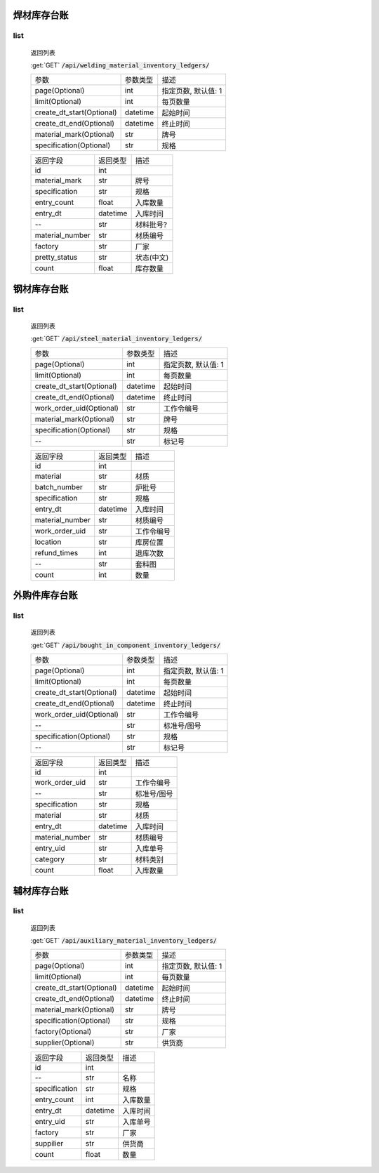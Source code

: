 焊材库存台账
---------------

list
^^^^^^^
    返回列表

    :get:`GET` :code:`/api/welding_material_inventory_ledgers/`

    ============================ =========== ============================
    参数                            参数类型    描述
    ---------------------------- ----------- ----------------------------
    page(Optional)                  int         指定页数, 默认值: 1
    ---------------------------- ----------- ----------------------------
    limit(Optional)                 int         每页数量
    ---------------------------- ----------- ----------------------------
    create_dt_start(Optional)       datetime    起始时间
    ---------------------------- ----------- ----------------------------
    create_dt_end(Optional)         datetime    终止时间
    ---------------------------- ----------- ----------------------------
    material_mark(Optional)         str         牌号
    ---------------------------- ----------- ----------------------------
    specification(Optional)         str         规格
    ============================ =========== ============================


    ====================== =========== ============================
    返回字段                返回类型    描述
    ---------------------- ----------- ----------------------------
    id                      int
    ---------------------- ----------- ----------------------------
    material_mark           str         牌号
    ---------------------- ----------- ----------------------------
    specification           str         规格
    ---------------------- ----------- ----------------------------
    entry_count             float       入库数量
    ---------------------- ----------- ----------------------------
    entry_dt                datetime    入库时间
    ---------------------- ----------- ----------------------------
    --                      str         材料批号?
    ---------------------- ----------- ----------------------------
    material_number         str         材质编号
    ---------------------- ----------- ----------------------------
    factory                 str         厂家
    ---------------------- ----------- ----------------------------
    pretty_status           str         状态(中文)
    ---------------------- ----------- ----------------------------
    count                   float       库存数量
    ====================== =========== ============================

钢材库存台账
---------------

list
^^^^^^^
    返回列表

    :get:`GET` :code:`/api/steel_material_inventory_ledgers/`

    ============================ =========== ============================
    参数                            参数类型    描述
    ---------------------------- ----------- ----------------------------
    page(Optional)                  int         指定页数, 默认值: 1
    ---------------------------- ----------- ----------------------------
    limit(Optional)                 int         每页数量
    ---------------------------- ----------- ----------------------------
    create_dt_start(Optional)       datetime    起始时间
    ---------------------------- ----------- ----------------------------
    create_dt_end(Optional)         datetime    终止时间
    ---------------------------- ----------- ----------------------------
    work_order_uid(Optional)        str         工作令编号
    ---------------------------- ----------- ----------------------------
    material_mark(Optional)         str         牌号
    ---------------------------- ----------- ----------------------------
    specification(Optional)         str         规格
    ---------------------------- ----------- ----------------------------
    --                              str         标记号
    ============================ =========== ============================


    ====================== =========== ============================
    返回字段                返回类型    描述
    ---------------------- ----------- ----------------------------
    id                      int
    ---------------------- ----------- ----------------------------
    material                str         材质
    ---------------------- ----------- ----------------------------
    batch_number            str         炉批号
    ---------------------- ----------- ----------------------------
    specification           str         规格
    ---------------------- ----------- ----------------------------
    entry_dt                datetime    入库时间
    ---------------------- ----------- ----------------------------
    material_number         str         材质编号
    ---------------------- ----------- ----------------------------
    work_order_uid          str         工作令编号
    ---------------------- ----------- ----------------------------
    location                str         库房位置
    ---------------------- ----------- ----------------------------
    refund_times            int         退库次数
    ---------------------- ----------- ----------------------------
    --                      str         套料图
    ---------------------- ----------- ----------------------------
    count                   int         数量
    ====================== =========== ============================

外购件库存台账
---------------

list
^^^^^^^
    返回列表

    :get:`GET` :code:`/api/bought_in_component_inventory_ledgers/`

    ============================ =========== ============================
    参数                            参数类型    描述
    ---------------------------- ----------- ----------------------------
    page(Optional)                  int         指定页数, 默认值: 1
    ---------------------------- ----------- ----------------------------
    limit(Optional)                 int         每页数量
    ---------------------------- ----------- ----------------------------
    create_dt_start(Optional)       datetime    起始时间
    ---------------------------- ----------- ----------------------------
    create_dt_end(Optional)         datetime    终止时间
    ---------------------------- ----------- ----------------------------
    work_order_uid(Optional)        str         工作令编号
    ---------------------------- ----------- ----------------------------
    --                              str         标准号/图号
    ---------------------------- ----------- ----------------------------
    specification(Optional)         str         规格
    ---------------------------- ----------- ----------------------------
    --                              str         标记号
    ============================ =========== ============================


    ====================== =========== ============================
    返回字段                返回类型    描述
    ---------------------- ----------- ----------------------------
    id                      int
    ---------------------- ----------- ----------------------------
    work_order_uid          str         工作令编号
    ---------------------- ----------- ----------------------------
    --                      str         标准号/图号
    ---------------------- ----------- ----------------------------
    specification           str         规格
    ---------------------- ----------- ----------------------------
    material                str         材质
    ---------------------- ----------- ----------------------------
    entry_dt                datetime    入库时间
    ---------------------- ----------- ----------------------------
    material_number         str         材质编号
    ---------------------- ----------- ----------------------------
    entry_uid               str         入库单号
    ---------------------- ----------- ----------------------------
    category                str         材料类别
    ---------------------- ----------- ----------------------------
    count                   float       入库数量
    ====================== =========== ============================

辅材库存台账
---------------

list
^^^^^^^
    返回列表

    :get:`GET` :code:`/api/auxiliary_material_inventory_ledgers/`

    ============================ =========== ============================
    参数                            参数类型    描述
    ---------------------------- ----------- ----------------------------
    page(Optional)                  int         指定页数, 默认值: 1
    ---------------------------- ----------- ----------------------------
    limit(Optional)                 int         每页数量
    ---------------------------- ----------- ----------------------------
    create_dt_start(Optional)       datetime    起始时间
    ---------------------------- ----------- ----------------------------
    create_dt_end(Optional)         datetime    终止时间
    ---------------------------- ----------- ----------------------------
    material_mark(Optional)         str         牌号
    ---------------------------- ----------- ----------------------------
    specification(Optional)         str         规格
    ---------------------------- ----------- ----------------------------
    factory(Optional)               str         厂家
    ---------------------------- ----------- ----------------------------
    supplier(Optional)              str         供货商
    ============================ =========== ============================


    ====================== =========== ============================
    返回字段                返回类型    描述
    ---------------------- ----------- ----------------------------
    id                      int
    ---------------------- ----------- ----------------------------
    --                      str         名称
    ---------------------- ----------- ----------------------------
    specification           str         规格
    ---------------------- ----------- ----------------------------
    entry_count             int         入库数量
    ---------------------- ----------- ----------------------------
    entry_dt                datetime    入库时间
    ---------------------- ----------- ----------------------------
    entry_uid               str         入库单号
    ---------------------- ----------- ----------------------------
    factory                 str         厂家
    ---------------------- ----------- ----------------------------
    suppilier               str         供货商
    ---------------------- ----------- ----------------------------
    count                   float       数量
    ====================== =========== ============================
